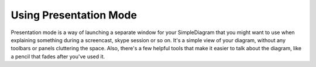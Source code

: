 Using Presentation Mode
=====================

Presentation mode is a way of launching a separate window for your SimpleDiagram that you might want to use when explaining something
during a screencast, skype session or so on. It's a simple view of your diagram, without any toolbars or panels cluttering the space.
Also, there's a few helpful tools that make it easier to talk about the diagram, like a pencil that fades after you've used it.

